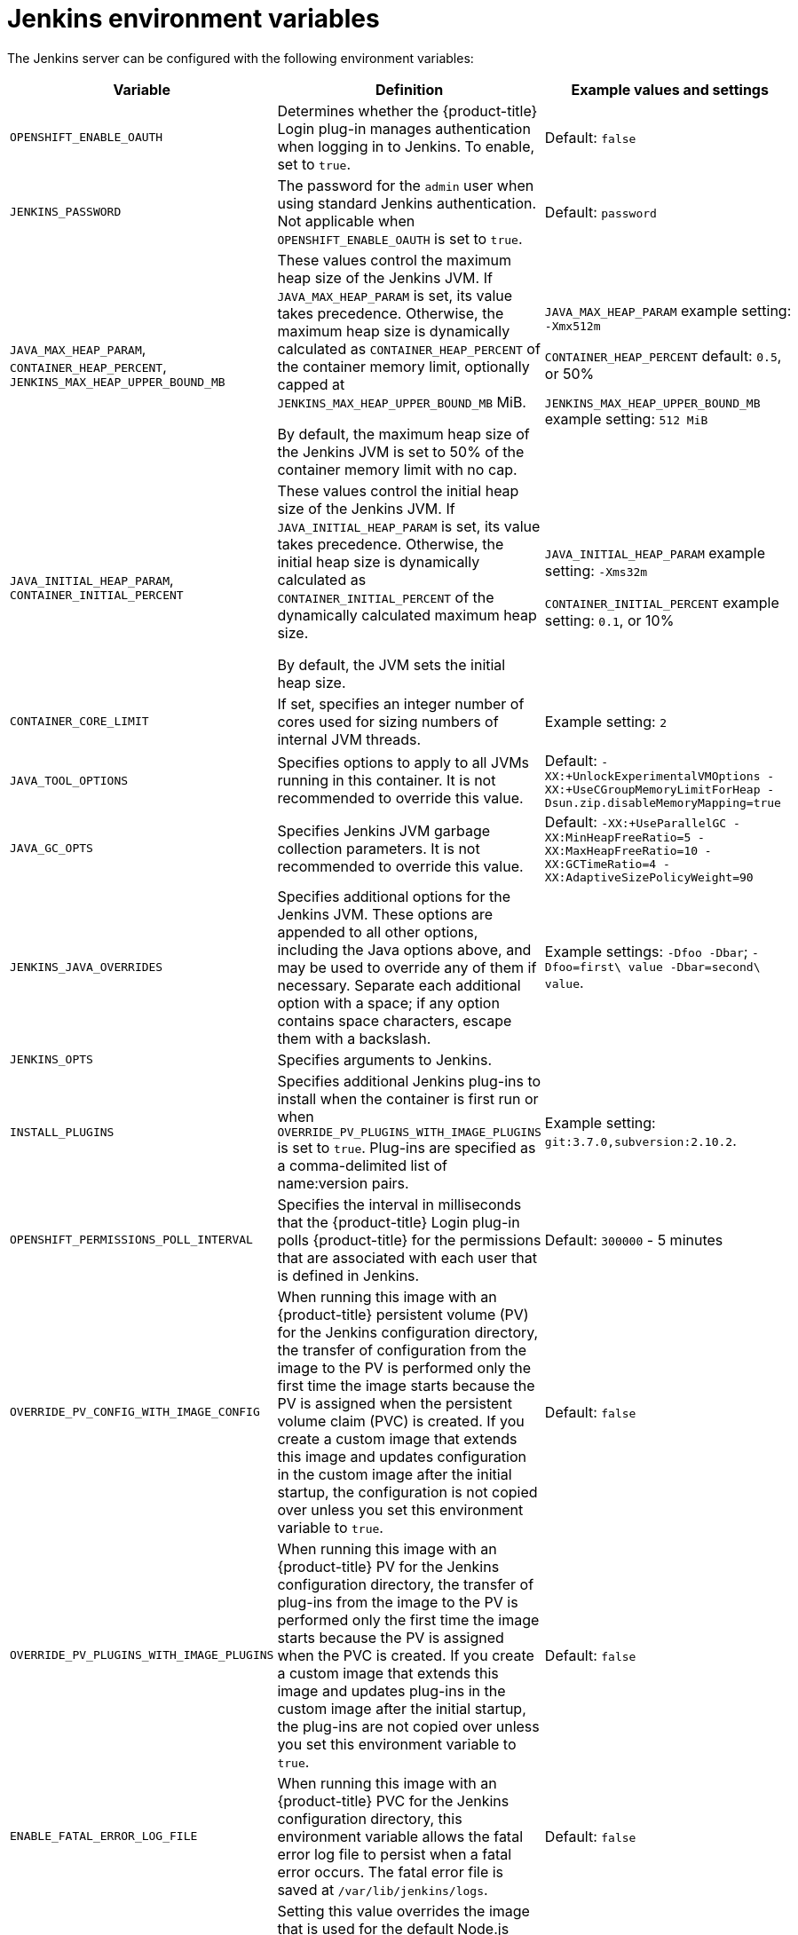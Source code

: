 // Module included in the following assemblies:
//
// * images/using_images/images-other-jenkins.adoc

[id="images-other-jenkins-env-var_{context}"]
= Jenkins environment variables

The Jenkins server can be configured with the following environment variables:

[options="header"]
|===
| Variable | Definition | Example values and settings

|`OPENSHIFT_ENABLE_OAUTH`
|Determines whether the {product-title} Login plug-in manages authentication when logging in to Jenkins. To enable, set to `true`.
|Default: `false`

|`JENKINS_PASSWORD`
|The password for the `admin` user when using standard Jenkins authentication. Not applicable when `OPENSHIFT_ENABLE_OAUTH` is set to `true`.
|Default: `password`

|`JAVA_MAX_HEAP_PARAM`,
`CONTAINER_HEAP_PERCENT`,
`JENKINS_MAX_HEAP_UPPER_BOUND_MB`
|These values control the maximum heap size of the Jenkins JVM. If
`JAVA_MAX_HEAP_PARAM` is set, its value takes precedence. Otherwise, the maximum heap size is dynamically calculated as `CONTAINER_HEAP_PERCENT` of the container memory limit, optionally capped at `JENKINS_MAX_HEAP_UPPER_BOUND_MB` MiB.

By default, the maximum heap size of the Jenkins JVM is set to 50% of the container memory limit with no cap.
|`JAVA_MAX_HEAP_PARAM` example setting: `-Xmx512m`

`CONTAINER_HEAP_PERCENT` default: `0.5`, or 50%

`JENKINS_MAX_HEAP_UPPER_BOUND_MB` example setting: `512 MiB`

|`JAVA_INITIAL_HEAP_PARAM`,
`CONTAINER_INITIAL_PERCENT`
|These values control the initial heap size of the Jenkins JVM. If `JAVA_INITIAL_HEAP_PARAM` is set, its value takes precedence. Otherwise, the initial heap size is dynamically calculated as `CONTAINER_INITIAL_PERCENT` of the dynamically calculated maximum heap size.

By default, the JVM sets the initial heap size.
|`JAVA_INITIAL_HEAP_PARAM` example setting: `-Xms32m`

`CONTAINER_INITIAL_PERCENT` example setting: `0.1`, or 10%

|`CONTAINER_CORE_LIMIT`
|If set, specifies an integer number of cores used for sizing numbers of internal JVM threads.
|Example setting: `2`

|`JAVA_TOOL_OPTIONS`
|Specifies options to apply to all JVMs running in this container. It is not recommended to override this value.
|Default: `-XX:+UnlockExperimentalVMOptions -XX:+UseCGroupMemoryLimitForHeap -Dsun.zip.disableMemoryMapping=true`

|`JAVA_GC_OPTS`
|Specifies Jenkins JVM garbage collection parameters. It is not recommended to override this value.
|Default: `-XX:+UseParallelGC -XX:MinHeapFreeRatio=5 -XX:MaxHeapFreeRatio=10 -XX:GCTimeRatio=4 -XX:AdaptiveSizePolicyWeight=90`

|`JENKINS_JAVA_OVERRIDES`
|Specifies additional options for the Jenkins JVM. These options are appended to all other options, including the Java options above, and may be used to override any of them if necessary. Separate each additional option with a space; if any option contains space characters, escape them with a backslash.
|Example settings: `-Dfoo -Dbar`; `-Dfoo=first\ value -Dbar=second\ value`.

|`JENKINS_OPTS`
|Specifies arguments to Jenkins.
|

|`INSTALL_PLUGINS`
|Specifies additional Jenkins plug-ins to install when the container is first run or when `OVERRIDE_PV_PLUGINS_WITH_IMAGE_PLUGINS` is set to `true`. Plug-ins are specified as a comma-delimited list of name:version pairs.
|Example setting: `git:3.7.0,subversion:2.10.2`.

|`OPENSHIFT_PERMISSIONS_POLL_INTERVAL`
|Specifies the interval in milliseconds that the {product-title} Login plug-in polls {product-title} for the permissions that are associated with each user that is defined in Jenkins.
|Default: `300000` - 5 minutes

|`OVERRIDE_PV_CONFIG_WITH_IMAGE_CONFIG`
|When running this image with an {product-title} persistent volume (PV) for the Jenkins configuration directory, the transfer of configuration from the image to the PV is performed only the first time the image starts because the PV is assigned when the persistent volume claim (PVC) is created. If you create a custom image that extends this image and updates configuration in the custom image after the initial startup, the configuration is not copied over unless you set this environment variable to `true`.
|Default: `false`

|`OVERRIDE_PV_PLUGINS_WITH_IMAGE_PLUGINS`
|When running this image with an {product-title} PV for the Jenkins configuration directory, the transfer of plug-ins from the image to the PV is performed only the first time the image starts because the PV is assigned when the PVC is created. If you create a custom image that extends this image and updates plug-ins in the custom image after the initial startup, the plug-ins are not copied over unless you set this environment variable to `true`.
|Default: `false`

|`ENABLE_FATAL_ERROR_LOG_FILE`
|When running this image with an {product-title} PVC for the Jenkins configuration directory, this environment variable allows the fatal error
log file to persist when a fatal error occurs. The fatal error file is saved at `/var/lib/jenkins/logs`.
|Default: `false`

|`NODEJS_SLAVE_IMAGE`
|Setting this value overrides the image that is used for the default Node.js agent pod configuration. A related image stream tag named `jenkins-agent-nodejs` is in the project. This variable must be set before Jenkins starts the first time for it to have an effect.
|Default Node.js agent image in Jenkins server: `image-registry.openshift-image-registry.svc:5000/openshift/jenkins-agent-nodejs:latest`

|`MAVEN_SLAVE_IMAGE`
|Setting this value overrides the image used for the default maven agent pod configuration. A related image stream tag named `jenkins-agent-maven` is in the project. This variable must be set before Jenkins starts the first time for it to have an effect.
|Default Maven agent image in Jenkins server:
`image-registry.openshift-image-registry.svc:5000/openshift/jenkins-agent-maven:latest`
|===
